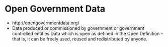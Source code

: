 * Open Government Data

-  [[http://opengovernmentdata.org/]]
-  Data produced or commissioned by government or government controlled
   entities Data which is open as defined in the Open Definition -- that
   is, it can be freely used, reused and redistributed by anyone.
